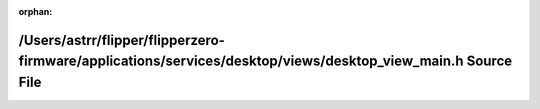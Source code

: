.. meta::71d255457d373082dc06b787d8e06cbc31931564ebdfaae3943afb420a3fab004ffbbe2c27126570624ffa7f3f91d5a15bc36ad96600be2959d278a82abc79d1

:orphan:

.. title:: Flipper Zero Firmware: /Users/astrr/flipper/flipperzero-firmware/applications/services/desktop/views/desktop_view_main.h Source File

/Users/astrr/flipper/flipperzero-firmware/applications/services/desktop/views/desktop\_view\_main.h Source File
===============================================================================================================

.. container:: doxygen-content

   
   .. raw:: html
     :file: desktop__view__main_8h_source.html
